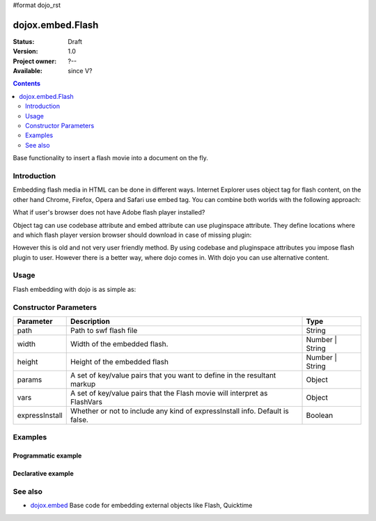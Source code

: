 #format dojo_rst

dojox.embed.Flash
=================

:Status: Draft
:Version: 1.0
:Project owner: ?--
:Available: since V?

.. contents::
   :depth: 2

Base functionality to insert a flash movie into a document on the fly.


============
Introduction
============

Embedding flash media in HTML can be done in different ways. Internet Explorer uses object tag for flash content, on the other hand Chrome, Firefox, Opera and Safari use embed tag. You can combine both worlds with the following approach:

.. code-block :: html
 :linenos:

 <object classid="clsid:D27CDB6E-AE6D-11cf-96B8-444553540000" width="100%" height="700" id="flash1" name="flash1">
   <param name="movie" value="flash.swf">
   <param name="allowfullscreen" value="true">
   <param name='allowscriptaccess" value="always">
   <param name="flashvars" value="var_1=value_1&var_2=value_2">
   <embed id="flash1"
          name="flash1"
          src="flash.swf"
          width="100%"
          height="700"
          allowscriptaccess="always"
          allowfullscreen="true"
          flashvars="var_1=value_1&var_2=value_2"
   />
 </object>

What if user's browser does not have Adobe flash player installed?

Object tag can use codebase attribute and embed attribute can use pluginspace attribute. They define locations where and which flash player version browser should download in case of missing plugin:

.. code-block :: html
 :linenos:

 <object classid="clsid:D27CDB6E-AE6D-11cf-96B8-444553540000" width="100%" height="700" id="flash1" name="flash1" codebase="http://fpdownload.adobe.com/pub/shockwave/cabs/flash/swflash.cab#version=9,0,0,0">
   <param name="movie" value="flash.swf">
   <param name="allowfullscreen" value="true">
   <param name='allowscriptaccess" value="always">
   <param name="flashvars" value="var_1=value_1&var_2=value_2">
   <embed id="flash1"
          name="flash1"
          src="flash.swf"
          width="100%"
          height="700"
          allowscriptaccess="always"
          allowfullscreen="true"
          flashvars="var_1=value_1&var_2=value_2"
          pluginspace="http://www.adobe.com/go/getflashplayer"
   />
 </object>

However this is old and not very user friendly method. By using codebase and pluginspace attributes you impose flash plugin to user. However there is a better way, where dojo comes in. With dojo you can use alternative content.


=====
Usage
=====

Flash embedding with dojo is as simple as:

.. code-block :: html
 :linenos:

 <script type="text/javascript">
   dojo.require("dojox.embed.Flash");
   dojo.addOnLoad(function(){
     var movie = new dojox.embed.Flash({
       path: '/path-to-swf/flash.swf',
       width: '100%',
       height: 700,
       params: {wmode: 'opaque'},
       vars: {customFlashVariable: 'value'}
     }, "flashContainer");
   });
 </script>

 <div id="flashContainer">
   <h1>Alternative flash content</h1>
   <a href="http://get.adobe.com/flashplayer/"><img src="http://www.adobe.com/images/shared/download_buttons/get_flash_player.gif" alt="Get Adobe Flash player" /></a>
 </div>

======================
Constructor Parameters
======================

+---------------+------------------------------------------------------------------------------+------------------------------+
|**Parameter**  |**Description**                                                               |**Type**                      |
+---------------+------------------------------------------------------------------------------+------------------------------+
|path           |Path to swf flash file                                                        |String                        |
+---------------+------------------------------------------------------------------------------+------------------------------+
|width          |Width of the embedded flash.                                                  |Number | String               |
+---------------+------------------------------------------------------------------------------+------------------------------+
|height         |Height of the embedded flash                                                  |Number | String               |
+---------------+------------------------------------------------------------------------------+------------------------------+
|params         |A set of key/value pairs that you want to define in the resultant markup      |Object                        |
+---------------+------------------------------------------------------------------------------+------------------------------+
|vars           |A set of key/value pairs that the Flash movie will interpret as FlashVars     |Object                        |
+---------------+------------------------------------------------------------------------------+------------------------------+
|expressInstall |Whether or not to include any kind of expressInstall info. Default is false.  |Boolean                       |
+---------------+------------------------------------------------------------------------------+------------------------------+


========
Examples
========

Programmatic example
--------------------

.. code-block :: html
 :linenos:

 <script type="text/javascript">
   dojo.require("dojox.embed.Flash");
   dojo.addOnLoad(function(){
     var movie = new dojox.embed.Flash({
       path: '/path-to-swf/flash.swf',
       width: '100%',
       height: 700,
       params: {wmode: 'opaque'},
       vars: {customFlashVariable: 'value'}
     }, "flashContainer");
   });
 </script>

 <div id="flashContainer">
   <h1>Alternative flash content</h1>
   <a href="http://get.adobe.com/flashplayer/"><img src="http://www.adobe.com/images/shared/download_buttons/get_flash_player.gif" alt="Get Adobe Flash player" /></a>
 </div>


Declarative example
-------------------

.. code-block :: html
 :linenos:

 <script type="text/javascript">
   dojo.require("dojo.parser");
   dojo.require("dojox.embed.Flash");
 </script>

 <div data-dojo-type="dojox.embed.Flash" data-dojo-props="path:'/path-to-swf/flash.swf', width:'100%', height:300">
   <h1>Alternative flash content</h1>
   <a href="http://get.adobe.com/flashplayer/"><img src="http://www.adobe.com/images/shared/download_buttons/get_flash_player.gif" alt="Get Adobe Flash player" /></a>
 </div>


========
See also
========

* `dojox.embed <dojox/embed>`_ Base code for embedding external objects like Flash, Quicktime
